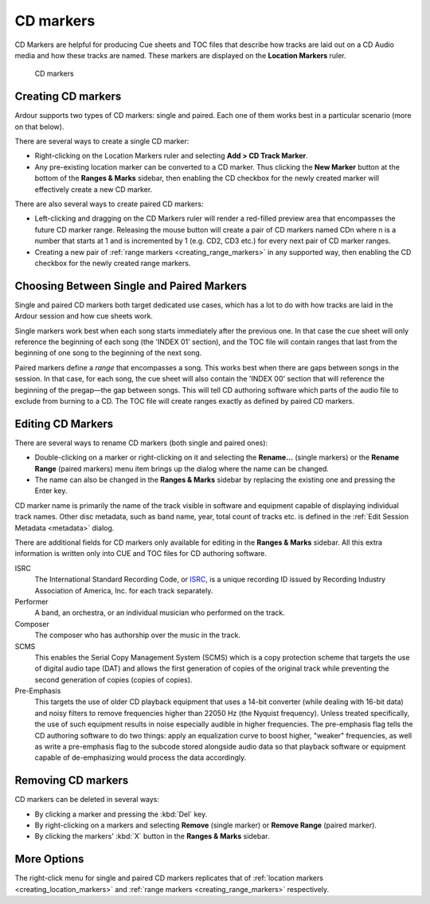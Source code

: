 .. _cd_markers:

CD markers
==========

CD Markers are helpful for producing Cue sheets and TOC files that describe how tracks are laid out on a CD Audio media and how these tracks are named. These markers are displayed on the **Location Markers** ruler.

.. figure:: images/cd-markers.png
   :alt: CD Markers ruler

   CD markers

Creating CD markers
-------------------

Ardour supports two types of CD markers: single and paired. Each one of them works best in a particular scenario (more on that below).

There are several ways to create a single CD marker:

-  Right-clicking on the Location Markers ruler and selecting **Add > CD Track Marker**.
-  Any pre-existing location marker can be converted to a CD marker. Thus clicking the **New Marker** button at the bottom of the **Ranges & Marks** sidebar, then enabling the CD checkbox for the newly created marker will effectively create a new CD marker.

There are also several ways to create paired CD markers:

-  Left-clicking and dragging on the CD Markers ruler will render a red-filled preview area that encompasses the future CD marker range. Releasing the mouse button will create a pair of CD markers named CDn where n is a number that starts at 1 and is incremented by 1 (e.g. CD2, CD3 etc.) for every next pair of CD marker ranges.
-  Creating a new pair of :ref:`range markers <creating_range_markers>` in any supported way, then enabling the CD checkbox for the newly created range markers.

.. _single_vs_paired_markers:

Choosing Between Single and Paired Markers
------------------------------------------

Single and paired CD markers both target dedicated use cases, which has a lot to do with how tracks are laid in the Ardour session and how cue sheets work.

Single markers work best when each song starts immediately after the previous one. In that case the cue sheet will only reference the beginning of each song (the 'INDEX 01' section), and the TOC file will contain ranges that last from the beginning of one song to the beginning of the next song.

Paired markers define a *range* that encompasses a song. This works best when there are gaps between songs in the session. In that case, for each song, the cue sheet will also contain the 'INDEX 00' section that will reference the beginning of the pregap—the gap between songs. This will tell CD authoring software which parts of the audio file to exclude from burning to a CD. The TOC file will create ranges exactly as defined by paired CD markers.

Editing CD Markers
------------------

There are several ways to rename CD markers (both single and paired
ones):

-  Double-clicking on a marker or right-clicking on it and selecting the **Rename…** (single markers) or the **Rename Range** (paired markers) menu item brings up the dialog where the name can be changed.
-  The name can also be changed in the **Ranges & Marks** sidebar by replacing the existing one and pressing the Enter key.

CD marker name is primarily the name of the track visible in software and equipment capable of displaying individual track names. Other disc metadata, such as band name, year, total count of tracks etc. is defined in the :ref:`Edit Session Metadata <metadata>` dialog.

There are additional fields for CD markers only available for editing in the **Ranges & Marks** sidebar. All this extra information is written only into CUE and TOC files for CD authoring software.

ISRC
   The International Standard Recording Code, or `ISRC <https://usisrc.org/>`__, is a unique recording ID issued by Recording Industry Association of America, Inc. for each track separately.

Performer
   A band, an orchestra, or an individual musician who performed on the track.

Composer
   The composer who has authorship over the music in the track.

SCMS
   This enables the Serial Copy Management System (SCMS) which is a copy protection scheme that targets the use of digital audio tape (DAT) and allows the first generation of copies of the original track while preventing the second generation of copies (copies of copies).

Pre-Emphasis
   This targets the use of older CD playback equipment that uses a 14-bit converter (while dealing with 16-bit data) and noisy filters to remove frequencies higher than 22050 Hz (the Nyquist frequency). Unless treated specifically, the use of such equipment results in noise especially audible in higher frequencies. The pre-emphasis flag tells the CD authoring software to do two things: apply an equalization curve to boost higher, "weaker" frequencies, as well as write a pre-emphasis flag to the subcode stored alongside audio data so that playback software or equipment capable of de-emphasizing would process the data accordingly.

Removing CD markers
-------------------

CD markers can be deleted in several ways:

-  By clicking a marker and pressing the :kbd:`Del` key.
-  By right-clicking on a markers and selecting **Remove** (single marker) or **Remove Range** (paired marker).
-  By clicking the markers' :kbd:`X` button in the **Ranges & Marks** sidebar.

More Options
------------

The right-click menu for single and paired CD markers replicates that of :ref:`location markers <creating_location_markers>` and :ref:`range markers <creating_range_markers>` respectively.
